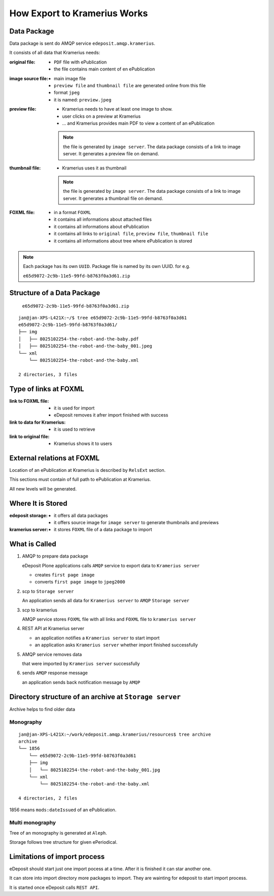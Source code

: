 How Export to Kramerius Works
===================================================================

Data Package
----------------------

Data package is sent do AMQP service ``edeposit.amqp.kramerius``.

It consists of all data that Kramerius needs:

:original file:  
   - ``PDF`` file with ePublication
   - the file contains main content of en ePublication

:image source file:  
   - main image file
   - ``preview file`` and ``thumbnail file`` are generated online from this file
   - format ``jpeg``
   - it is named: ``preview.jpeg``

:preview file:  
   - Kramerius needs to have at least one image to show.
   - user clicks on a preview at Kramerius
   - ... and Kramerius provides main PDF to view a content of an
     ePublication

   .. note::
      the file is generated by ``image server``. The data package
      consists of a link to image server. It generates a preview file
      on demand.

:thumbnail file:  
   - Kramerius uses it as thumbnail

   .. note::
      the file is generated by ``image server``. The data package
      consists of a link to image server. It generates a thumbnail file
      on demand.

:FOXML file:
   - in a format ``FOXML``
   - it contains all informations about attached files
   - it contains all informations about ePublication
   - it contains all links to ``original file``, ``preview file``,
     ``thumbnail file``
   - it contains all informations about tree where ePublication is stored

.. note::

   Each package has its own ``UUID``. Package file is named by its own UUID. for e.g.

   ``e65d9072-2c9b-11e5-99fd-b8763f0a3d61.zip``

Structure of a Data Package
-------------------------------------------------

   ``e65d9072-2c9b-11e5-99fd-b8763f0a3d61.zip``

::

   jan@jan-XPS-L421X:~/$ tree e65d9072-2c9b-11e5-99fd-b8763f0a3d61
   e65d9072-2c9b-11e5-99fd-b8763f0a3d61/
   ├── img
   │   ├── 8025102254-the-robot-and-the-baby.pdf
   │   ├── 8025102254-the-robot-and-the-baby_001.jpeg
   └── xml
       └── 8025102254-the-robot-and-the-baby.xml

   2 directories, 3 files


Type of links at FOXML
----------------------------------------


:link to FOXML file:
   - it is used for import
   - eDeposit removes it afrer import finished with success

:link to data for Kramerius:
   - it is used to retrieve

:link to original file:
   - Kramerius shows it to users

External relations at FOXML
---------------------------------------

Location of an ePublication at Kramerius is described by ``RelsExt``
section.

This sections must contain of full path to ePublication at Kramerius.

All new levels will be generated.

   
Where It is Stored
----------------------------------------

:edeposit storage:
   - it offers all data packages
   - it offers source image for ``image server`` to generate thumbnails and previews

:kramerius server:
   - it stores ``FOXML`` file of a data package to import
     

What is Called
--------------------------

1. AMQP to prepare data package

   eDeposit Plone applications calls ``AMQP`` service to export data
   to ``Kramerius server``

   - creates ``first page image``
   - converts ``first page image`` to ``jpeg2000``

2. scp to ``Storage server``
   
   An application sends all data for ``Kramerius server`` to ``AMQP``
   ``Storage server``

3. scp to kramerius

   AMQP service stores ``FOXML`` file with all links and ``FOXML``
   file to ``kramerius server``

4. REST API at Kramerius server

   - an application notifies a ``Kramerius server`` to start import
   - an application asks ``Kramerius server`` whether import
     finished successfully

5. AMQP service removes data
   
   that were imported by ``Kramerius server`` successfully

6. sends ``AMQP`` response message

   an application sends back notification message by ``AMQP``

Directory structure of an archive at ``Storage server``
-------------------------------------------------------------------------------------------------------

Archive helps to find older data 

Monography
```````````

::

   jan@jan-XPS-L421X:~/work/edeposit.amqp.kramerius/resources$ tree archive
   archive
   └── 1856
       └── e65d9072-2c9b-11e5-99fd-b8763f0a3d61
       ├── img
       │   └── 8025102254-the-robot-and-the-baby_001.jpg
       └── xml
           └── 8025102254-the-robot-and-the-baby.xml

   4 directories, 2 files

1856 means ``mods:dateIssued`` of an ePublication.

Multi monography
``````````````````

Tree of an monography is generated at ``Aleph``.

Storage follows tree structure for given ePeriodical.


Limitations of import process
------------------------------------------------------

eDeposit should start just one import pocess at a time. After it is finished it can star another one.

It can store into import directory more packages to import. They are wainting for edeposit to start  import process.

It is started once eDeposit calls ``REST API``.

